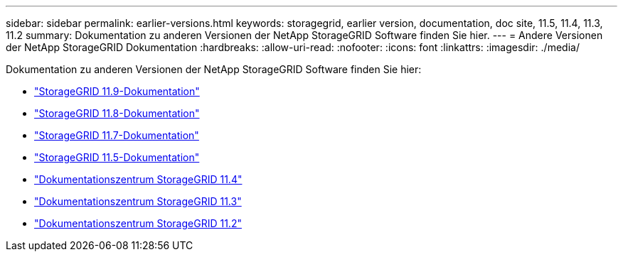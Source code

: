 ---
sidebar: sidebar 
permalink: earlier-versions.html 
keywords: storagegrid, earlier version, documentation, doc site, 11.5, 11.4, 11.3, 11.2 
summary: Dokumentation zu anderen Versionen der NetApp StorageGRID Software finden Sie hier. 
---
= Andere Versionen der NetApp StorageGRID Dokumentation
:hardbreaks:
:allow-uri-read: 
:nofooter: 
:icons: font
:linkattrs: 
:imagesdir: ./media/


[role="lead"]
Dokumentation zu anderen Versionen der NetApp StorageGRID Software finden Sie hier:

* https://docs.netapp.com/us-en/storagegrid/index.html["StorageGRID 11.9-Dokumentation"^]
* https://docs.netapp.com/us-en/storagegrid-118/index.html["StorageGRID 11.8-Dokumentation"^]
* https://docs.netapp.com/us-en/storagegrid-117/index.html["StorageGRID 11.7-Dokumentation"^]
* https://docs.netapp.com/us-en/storagegrid-115/index.html["StorageGRID 11.5-Dokumentation"^]
* https://docs.netapp.com/sgws-114/index.jsp["Dokumentationszentrum StorageGRID 11.4"^]
* https://docs.netapp.com/sgws-113/index.jsp["Dokumentationszentrum StorageGRID 11.3"^]
* https://docs.netapp.com/sgws-112/index.jsp["Dokumentationszentrum StorageGRID 11.2"^]

